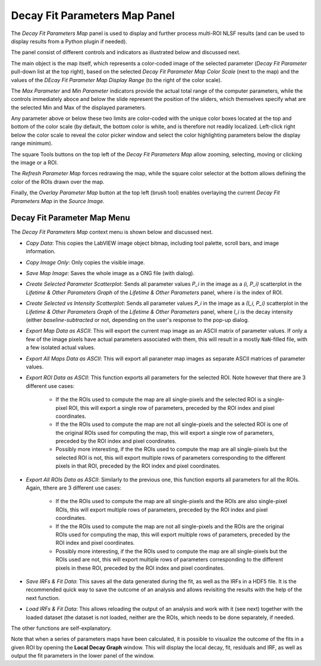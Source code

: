 .. _alligator-decay-fit-parameters-map-panel:

Decay Fit Parameters Map Panel
==============================

The *Decay Fit Parameters Map* panel is used to display and further process 
multi-ROI NLSF results (and can be used to display results from a Python plugin 
if needed).

The panel consist of different controls and indicators as illustrated below and 
discussed next.

.. image:: images/Decay-Fit-Parameters-Map.png
   :align: center
   :width: 100%

The main object is the map itself, which represents a color-coded image of the 
selected parameter (*Decay Fit Parameter* pull-down list at the top right), 
based on the selected *Decay Fit Parameter Map Color Scale* (next to the map) 
and the values of the *DEcay Fit Parameter Map Display Range* (to the right of 
the color scale).

The *Max Parameter* and *Min Parameter* indicators provide the actual total 
range of the computer parameters, while the controls immediately aboce and 
below the slide represent the position of the sliders, which themselves 
specify what are the selected Min and Max of the displayed parameters.

Any parameter above or below these two limits are color-coded with the unique 
color boxes located at the top and bottom of the color scale (by default, the 
bottom color is white, and is therefore not readily localized. Left-click right 
below the color scale to reveal the color picker window and select the color 
highlighting parameters below the display range minimum).

The square Tools buttons on the top left of the *Decay Fit Parameters Map* 
allow zooming, selecting, moving or clicking the image or a ROI.
 
The *Refresh Parameter Map* forces redrawing the map, while the square color 
selector at the bottom allows defining the color of the ROIs drawn over the map.

Finally, the *Overlay Parameter Map* button at the top left (brush tool) enables 
overlaying the current *Decay Fit Parameters Map* in the *Source Image*.

Decay Fit Parameter Map Menu
----------------------------

The *Decay Fit Parameters Map* context menu is shown below and discussed next.
 
.. image:: images/Decay-Fit-Parameters-Map-Menu.png
   :align: center


+ *Copy Data*: This copies the LabVIEW image object bitmap, including tool 
  palette, scroll bars, and image information.
+ *Copy Image Only*: Only copies the visible image.
+ *Save Map Image*: Saves the whole image as a ONG file (with dialog).
+ *Create Selected Parameter Scatterplot*: Sends all parameter values *P_i* in 
  the image as a *(i, P_i)* scatterplot in the *Lifetime & Other Parameters 
  Graph* of the *Lifetime & Other Parameters* panel, where *i* is the index of 
  ROI.
+ *Create Selected vs Intensity Scatterplot*: Sends all parameter values *P_i* 
  in the image as a *(I_i, P_i)* scatterplot in the *Lifetime & Other Parameters 
  Graph* of the *Lifetime & Other Parameters* panel, where *I_i* is the decay 
  intensity (either *baseline-subtracted* or not, depending on the user's 
  response to the pop-up dialog.
+ *Export Map Data as ASCII*: This will export the current map image as an 
  ASCII matrix of parameter values. If only a few of the image pixels have 
  actual parameters associated with them, this will result in a mostly 
  ``NaN``-filled file, with a few isolated actual values.
+ *Export All Maps Data as ASCII*: This will export all paraneter map images 
  as separate ASCII matrices of parameter values.
+ *Export ROI Data as ASCII*: This function exports all parameters for the 
  selected ROI. Note however that there are 3 different use cases:
    - If the the ROIs used to compute the map are all single-pixels and the 
      selected ROI is a single-pixel ROI, this will export a single row of 
      parameters, preceded by the ROI index and pixel coordinates.
    - If the the ROIs used to compute the map are not all single-pixels and the 
      selected ROI is one of the original ROIs used for computing the map, 
      this will export a single row of parameters, preceded by the ROI index 
      and pixel coordinates.
    - Possibly more interesting, if the the ROIs used to compute the map are 
      all single-pixels but the selected ROI is not, this will export multiple 
      rows of parameters corresponding to the different pixels in that ROI, 
      preceded by the ROI index and pixel coordinates.
+ *Export All ROIs Data as ASCII*: Similarly to the previous one, this function 
  exports all parameters for all the ROIs. Again, tthere are 3 different use 
  cases:
    - If the the ROIs used to compute the map are all single-pixels and the 
      ROIs are also single-pixel ROIs, this will export multiple rows of 
      parameters, preceded by the ROI index and pixel coordinates.
    - If the the ROIs used to compute the map are not all single-pixels and the 
      ROIs are the original ROIs used for computing the map, this will export 
      multiple rows of parameters, preceded by the ROI index and pixel 
      coordinates.
    - Possibly more interesting, if the the ROIs used to compute the map are 
      all single-pixels but the ROIs used are not, this will export multiple 
      rows of parameters corresponding to the different pixels in these ROI, 
      preceded by the ROI index and pixel coordinates.
+ *Save IRFs & Fit Data*: This saves all the data generated during the fit, as 
  well as the IRFs in a HDF5 file. It is the recommended quick way to save the 
  outcome of an analysis and allows revisiting the results with the help of the 
  next function.
+ *Load IRFs & Fit Data*: This allows reloading the output of an analysis and 
  work with it (see next) together with the loaded dataset (the dataset is not 
  loaded, neither are the ROIs, which needs to be done separately, if needed.

The other functions are self-explanatory.

Note that when a series of parameters maps have been calculated, it is possible 
to visualize the outcome of the fits in a given ROI by opening the **Local 
Decay Graph** window. This will display the local decay, fit, residuals and 
IRF, as well as output the fit parameters in the lower panel of the window.